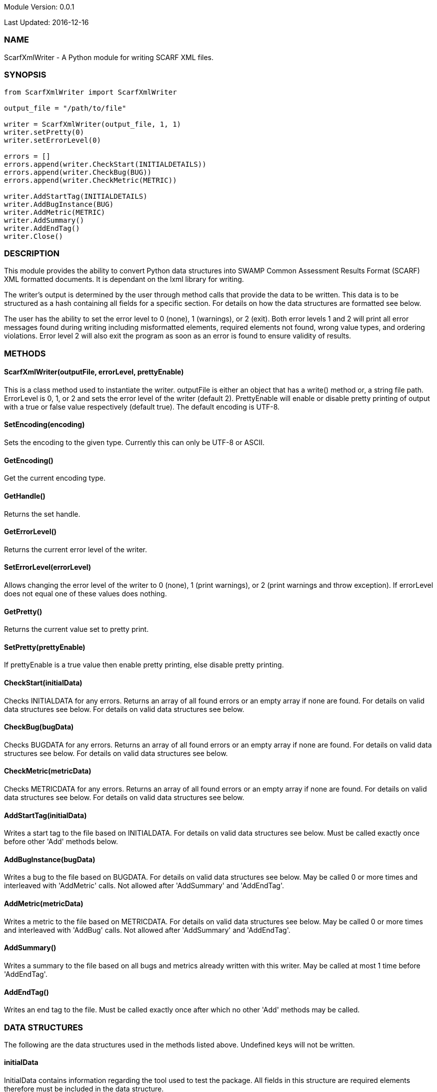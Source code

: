 Module Version: 0.0.1

Last Updated: 2016-12-16

=== NAME
ScarfXmlWriter - A Python module for writing SCARF XML files.

=== SYNOPSIS
[source,python]
----
from ScarfXmlWriter import ScarfXmlWriter

output_file = "/path/to/file"

writer = ScarfXmlWriter(output_file, 1, 1)
writer.setPretty(0)
writer.setErrorLevel(0)

errors = []
errors.append(writer.CheckStart(INITIALDETAILS))
errors.append(writer.CheckBug(BUG))
errors.append(writer.CheckMetric(METRIC))

writer.AddStartTag(INITIALDETAILS)
writer.AddBugInstance(BUG)
writer.AddMetric(METRIC)
writer.AddSummary()
writer.AddEndTag()
writer.Close()

----
=== DESCRIPTION
This module provides the ability to convert Python data structures into SWAMP Common Assessment Results Format (SCARF) XML formatted documents. It is dependant on the lxml library for writing.

The writer's output is determined by the user through method calls that provide the data to be written. This data is to be structured as a hash containing all fields for a specific section. For details on how the data structures are formatted see below.

The user has the ability to set the error level to 0 (none), 1 (warnings), or 2 (exit). Both error levels 1 and 2 will print all error messages found during writing including misformatted elements, required elements not found, wrong value types, and ordering violations. Error level 2 will also exit the program as soon as an error is found to ensure validity of results.

=== METHODS
==== ScarfXmlWriter(outputFile, errorLevel, prettyEnable)
This is a class method used to instantiate the writer. outputFile is either an object that has a write() method or, a string file path. ErrorLevel is 0, 1, or 2 and sets the error level of the writer (default 2). PrettyEnable will enable or disable pretty printing of output with a true or false value respectively (default true). The default encoding is UTF-8.

==== SetEncoding(encoding)
Sets the encoding to the given type. Currently this can only be UTF-8 or ASCII.

==== GetEncoding()
Get the current encoding type.

==== GetHandle()
Returns the set handle.

==== GetErrorLevel()
Returns the current error level of the writer.

==== SetErrorLevel(errorLevel)
Allows changing the error level of the writer to 0 (none), 1 (print warnings), or 2 (print warnings and throw exception). If errorLevel does not equal one of these values does nothing.

==== GetPretty()
Returns the current value set to pretty print.

==== SetPretty(prettyEnable)
If prettyEnable is a true value then enable pretty printing, else disable pretty printing.

==== CheckStart(initialData)
Checks INITIALDATA for any errors. Returns an array of all found errors or an empty array if none are found. For details on valid data structures see below. For details on valid data structures see below.

==== CheckBug(bugData)
Checks BUGDATA for any errors. Returns an array of all found errors or an empty array if none are found. For details on valid data structures see below. For details on valid data structures see below.

==== CheckMetric(metricData)
Checks METRICDATA for any errors. Returns an array of all found errors or an empty array if none are found. For details on valid data structures see below. For details on valid data structures see below.

==== AddStartTag(initialData)
Writes a start tag to the file based on INITIALDATA. For details on valid data structures see below. Must be called exactly once before other 'Add' methods below.

==== AddBugInstance(bugData) 
Writes a bug to the file based on BUGDATA. For details on valid data structures see below. May be called 0 or more times and interleaved with 'AddMetric' calls. Not allowed after 'AddSummary' and 'AddEndTag'.

==== AddMetric(metricData)
Writes a metric to the file based on METRICDATA. For details on valid data structures see below. May be called 0 or more times and interleaved with 'AddBug' calls. Not allowed after 'AddSummary' and 'AddEndTag'.

==== AddSummary()
Writes a summary to the file based on all bugs and metrics already written with this writer. May be called at most 1 time before 'AddEndTag'.

==== AddEndTag()
Writes an end tag to the file. Must be called exactly once after which no other 'Add' methods may be called.


=== DATA STRUCTURES


The following are the data structures used in the methods listed above. Undefined keys will not be written. 

==== initialData
InitialData contains information regarding the tool used to test the package. All fields in this structure are required elements therefore must be included in the data structure.
----
{
    assess_fw              => ASSESSMENT_FRAMEWORK,
    assess_fw_version      => ASSESSMENT_FRAMEWORK_VERSION,
    assessment_start_ts    => ASSESSMENT_START_TIMESTAMP_SINCE_JAN_1_1970,
    build_fw               => BUILD_FRAMEWORK,
    build_fw_version       => BUILD_FRAMEWORK_VERSION,
    build_root_dir         => PACKAGE_DIRECTORY,
    package_name           => PACKAGE_NAME,
    package_root_dir       => DIRECTORY_CONTAINING_PACKAGE,
    package_version        => PACKAGE_VERSION,
    parser_fw              => PARSER_FRAMEWORK,
    parser_fw_version      => PARSER_FRAMEWORK_VERSION,
    platform_name          => PLATFORM_NAME_AND_VERSION,
    tool_name              => TOOLNAMEVALUE,
    tool_verison           => TOOLVERSIONVALUE,
    uuid                   => UUIDVALUE
}
----

==== bugData
BugData contains information on one BugInstance from the SCARF file. All items listed as required should always be present in the data structure. Other items listed are not required, but can be included and written to SCARF.
----
{                          
    BugGroup => GROUPVALUE,
    BugCode => CODEVALUE,
    BugMessage => BUGMESSAGEVALUE,                 # REQUIRED
    BugRank => BUGRANKVALUE,
    BugSeverity => SEVERITYVALUE,
    ResolutionSuggestion => RESOLUTIONSUGGESTIONVALUE,
    AssessmentReportFile => ASSESSREPORTVALUE,    # REQUIRED
    BuildId => BUILDIDVALUE,                       # REQUIRED
    InstanceLocation => {
        Xpath => XPATHVALUE, 
        LineNum => { 
            Start = STARTVALUE,                    # REQUIRED
            End = ENDVALUE                         # REQUIRED
        } 
    }, 
    CweIds => [ 
        CWEIDVALUE, CWEIDVALUE, CWEIDVALUE 
        ], 
    ClassName => CLASSVALUE,
    Methods => [ 
        { 
            name => METHODNAMEVALUE,               # REQUIRED
            primary => PRIMARYVALUE                # REQUIRED
        },
        {
            name => METHODNAMEVALUE,
            primary => PRIMARYVALUE
        } 
    ],
    BugLocations => [                              # REQUIRED
        {
            SourceFile => SOURCEVALUE,             # REQUIRED
            StartLine => STARTLINEVALUE,
            EndLine => ENDLINEVALUE,
            StartColumn => STARTCOLVALUE,
            EndColumn => ENDCOLVALUE,
            primary => PRIMARYVALUE,               # REQUIRED
            Explanation => EXPLANVALUE,
        } 
    ], 
}
----

==== metricData
MetricData contains information on one Metric from the SCARF file. All items listed as required should always be present in the data structure. Other items listed are not required, but can be written to SCARF.
----
{
    Value => VALUE,              # REQUIRED       
    Type => TYPEVALUE,           # REQUIRED
    Method => METHODVALUE,
    Class => CLASSVALUE,
    SourceFile => SOURCEVALUE,   # REQUIRED
}
----

=== AUTHOR
Brandon Klein
